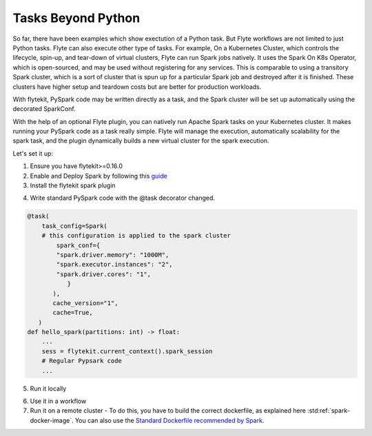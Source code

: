 .. tasks-beyond-python:

###############
Tasks Beyond Python
###############

So far, there have been examples which show exectution of a Python task. But Flyte workflows are not limited to just Python tasks. Flyte can also execute other type of tasks. 
For example, On a Kubernetes Cluster, which controls the lifecycle, spin-up, and tear-down of virtual clusters, Flyte can run Spark jobs natively. It uses the Spark On K8s Operator, which is open-sourced, and may be used without registering for any services. This is comparable to using a transitory Spark cluster, which is a sort of cluster that is spun up for a particular Spark job and destroyed after it is finished. These clusters have higher setup and teardown costs but are better for production workloads.

With flytekit, PySpark code may be written directly as a task, and the Spark cluster will be set up automatically using the decorated SparkConf. 

With the help of an optional Flyte plugin, you can natively run Apache Spark tasks on your Kubernetes cluster. It makes running your PySpark code as a task really simple. Flyte will manage the execution, automatically scalability for the spark task, and the plugin dynamically builds a new virtual cluster for the spark execution.

Let's set it up: 

1. Ensure you have flytekit>=0.16.0
   
2. Enable and Deploy Spark by following this `guide <https://docs.flyte.org/projects/cookbook/en/latest/auto/integrations/kubernetes/k8s_spark/index.html>`__

3. Install the flytekit spark plugin
   
.. prompt:: bash

  pip install flytekit

4. Write standard PySpark code with the @task decorator changed. 

.. code-block:: python

    @task(
        task_config=Spark(
        # this configuration is applied to the spark cluster
            spark_conf={
            "spark.driver.memory": "1000M",
            "spark.executor.instances": "2",
            "spark.driver.cores": "1",
               }
           ),
           cache_version="1",
           cache=True,
       )
    def hello_spark(partitions: int) -> float:
        ...
        sess = flytekit.current_context().spark_session
        # Regular Pypsark code
        ...
5. Run it locally

.. prompt:: bash

  hello_spark(partitions=10)

6. Use it in a workflow 
7. Run it on a remote cluster - To do this, you have to build the correct dockerfile, as explained here :std:ref:`spark-docker-image`. You can also use the `Standard Dockerfile recommended by Spark <https://github.com/apache/spark/blob/master/resource-managers/kubernetes/docker/src/main/dockerfiles/spark/Dockerfile#L22>`_.